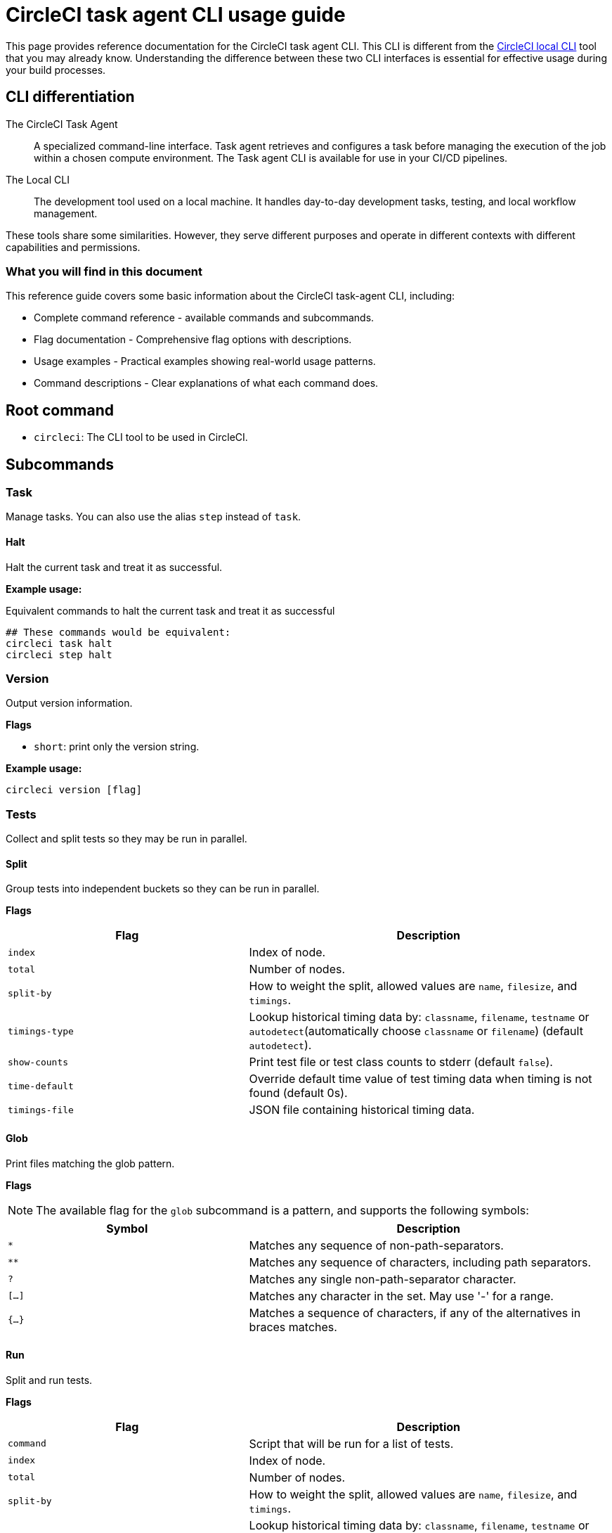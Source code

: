 = CircleCI task agent CLI usage guide
:page-platform: Cloud, Server v4+
:page-description: Using the CircleCI task agent CLI in your CI/CD pipeline
:experimental:

This page provides reference documentation for the CircleCI task agent CLI. This CLI is different from the xref:local-cli.adoc[CircleCI local CLI] tool that you may already know. Understanding the difference between these two CLI interfaces is essential for effective usage during your build processes.

== CLI differentiation

The CircleCI Task Agent:: A specialized command-line interface. Task agent retrieves and configures a task before managing the execution of the job within a chosen compute environment. The Task agent CLI is available for use in your CI/CD pipelines.

The Local CLI:: The development tool used on a local machine. It handles day-to-day development tasks, testing, and local workflow management.

These tools share some similarities. However, they serve different purposes and operate in different contexts with different capabilities and permissions.

=== What you will find in this document

This reference guide covers some basic information about the CircleCI task-agent CLI, including:

* Complete command reference - available commands and subcommands.
* Flag documentation - Comprehensive flag options with descriptions.
* Usage examples - Practical examples showing real-world usage patterns.
* Command descriptions - Clear explanations of what each command does.

== Root command

* `circleci`: The CLI tool to be used in CircleCI.

== Subcommands

=== Task

Manage tasks. You can also use the alias `step` instead of `task`.

==== Halt

Halt the current task and treat it as successful.

*Example usage:*

.Equivalent commands to halt the current task and treat it as successful
[source,yaml]
----
## These commands would be equivalent:
circleci task halt
circleci step halt
----

=== Version

Output version information.

*Flags*

* `short`: print only the version string.

*Example usage:*

[source,yaml]
----
circleci version [flag]
----

=== Tests

Collect and split tests so they may be run in parallel.

==== Split

Group tests into independent buckets so they can be run in parallel.

*Flags*

[cols="2,3"]
|===
| Flag | Description

| `index`
| Index of node.

| `total`
| Number of nodes.

| `split-by`
| How to weight the split, allowed values are `name`, `filesize`, and `timings`.

| `timings-type`
| Lookup historical timing data by: `classname`, `filename`, `testname` or `autodetect`(automatically choose `classname` or `filename`) (default `autodetect`).

| `show-counts`
| Print test file or test class counts to stderr (default `false`).

| `time-default`
| Override default time value of test timing data when timing is not found (default 0s).

| `timings-file`
| JSON file containing historical timing data.
|===

==== Glob

Print files matching the glob pattern.

*Flags*

NOTE: The available flag for the `glob` subcommand is a pattern, and supports the
following symbols:

[cols="2,3"]
|===
| Symbol | Description

| `*`
| Matches any sequence of non-path-separators.

| `**`
| Matches any sequence of characters, including path separators.

| `?`
| Matches any single non-path-separator character.

| `[...]`
| Matches any character in the set. May use '-' for a range.

| `{...}`
| Matches a sequence of characters, if any of the alternatives in braces matches.
|===

==== Run

Split and run tests.

*Flags*

[cols="2,3"]
|===
| Flag | Description

| `command`
| Script that will be run for a list of tests.

| `index`
| Index of node.

| `total`
| Number of nodes.

| `split-by`
| How to weight the split, allowed values are `name`, `filesize`, and `timings`.

| `timings-type`
| Lookup historical timing data by: `classname`, `filename`, `testname` or `autodetect`(automatically choose classname or filename) (default `autodetect`).

| `show-counts`
| Print test file or test class counts to stderr (default `false`).
|===

*Example usage:*

[source,yaml]
----
version: 2.1

jobs:
  my-job:
    docker:
      - image: cimg/base:stable
    steps:
      - run:
          command: |
            ## example usage of split
            circleci tests split [flags] [FILENAME]
            ## example usage of glob
            circleci tests glob [flags] PATTERN
            ## example usage of run
            circleci tests run [flags]
----

*More information on using the `tests` command*:

* xref:optimize:parallelism-faster-jobs.adoc#how-test-splitting-works[Guide to Test splitting and parallelism]
* xref:optimize:use-the-circleci-cli-to-split-tests.adoc[Use the CircleCI CLI to split tests]

=== Environment variables

Use `env` to manage environment variables

==== Substitute

Substitute environment variables in a string

*Example usage:*

[source,yaml]
----
circleci env
----

#This example needs expanding to show it being used in a job, I don't understand enough to do this myself, and we don't seem to have this in the env vars docs anywhere#

=== Run

Invokes a task-agent subcommand by name.

==== OIDC

Run authentication using OIDC.

==== Release

#Need a description for all the release subcommands#

===== Plan

Plan and identify a new deployment that can be referenced to update its status later.

A _planned_ deployment will show in the Deploys UI with `pending` status.

*Flags*

[cols="2,3"]
|===
| Flag | Description

| `deploy-name`
| An arbitrary positional argument that will be used to identify the deployment. This should be unique within the workflow.

| `environment-name`
| Sets the target environment. If the specified environment does not exist, it will be created. If you do not specify an environment, CircleCI will create one named default.

| `component-name`
| Sets the name that will be displayed in the UI. If you do not already have a component in your project a new one will be created with the name of the project. This will be set as the component that is being deployed.

| `target-version`
| Should match the version being deployed.

| `namespace`
| Optional flag to use a namespace value other than default.
|===

===== Update

Update the status of the deployment.

*Flags*

[cols="2,3"]
|===
| Flag | Description

| `status`
| Update the deploy status (values can be `RUNNING`, `SUCCESS`, or `FAILED`).
|===

===== Log

#Need a description for the log subcommand#

*Flags*

* `environment-name`: sets the target environment. If the specified environment does not exist, it will be created. If you do not specify an environment, CircleCI will create one named default.
* `component-name`: sets the name that will be displayed in the UI.
* `target-version`: should match the version being deployed.
* `namespace`: optional flag to use a namespace value other than default.

*Example usage:*

#Need to show the example usage of the log subcommand and show them all in a job - full config#

[source,yaml]
----
circleci run oidc
circleci run release [command] [flags]
----

*More information on using  the `run` command*:

* xref:deploy:configure-deploy-markers.adoc#deploy-markers-with-status-updates[Configure deploy markers]

== Global flags

[cols="2,3"]
|===
| Flag | Description

| `verbose`
| Enable verbose logging output.
|===

== Help

Use the following for more information about a command.

[source]
----
circleci run [command] --help
----